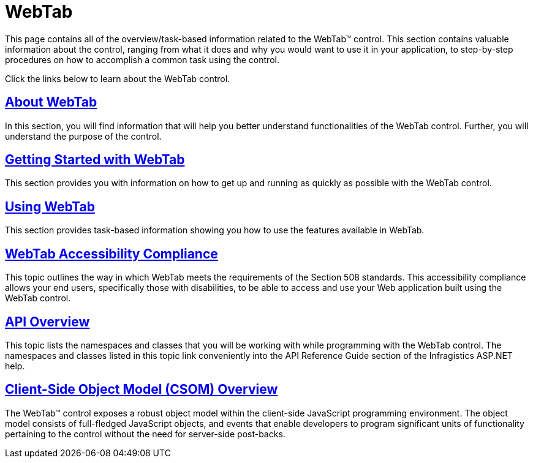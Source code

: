 ﻿////

|metadata|
{
    "name": "web-webtab",
    "controlName": ["WebTab"],
    "tags": ["Layouts"],
    "guid": "{84E62C34-C90E-4F95-90AF-FAD6909A4434}",  
    "buildFlags": [],
    "createdOn": "0001-01-01T00:00:00Z"
}
|metadata|
////

= WebTab

This page contains all of the overview/task-based information related to the WebTab™ control. This section contains valuable information about the control, ranging from what it does and why you would want to use it in your application, to step-by-step procedures on how to accomplish a common task using the control.

Click the links below to learn about the WebTab control.

== link:webtab-about-webtab.html[About WebTab]

In this section, you will find information that will help you better understand functionalities of the WebTab control. Further, you will understand the purpose of the control.

== link:webtab-getting-started-with-webtab.html[Getting Started with WebTab]

This section provides you with information on how to get up and running as quickly as possible with the WebTab control.

== link:webtab-using-webtab.html[Using WebTab]

This section provides task-based information showing you how to use the features available in WebTab.

== link:webtab-accessibility-compliance.html[WebTab Accessibility Compliance]

This topic outlines the way in which WebTab meets the requirements of the Section 508 standards. This accessibility compliance allows your end users, specifically those with disabilities, to be able to access and use your Web application built using the WebTab control.

== link:webtab-api-overview.html[API Overview]

This topic lists the namespaces and classes that you will be working with while programming with the WebTab control. The namespaces and classes listed in this topic link conveniently into the API Reference Guide section of the Infragistics ASP.NET help.

== link:webtab~infragistics.web.ui_namespace.html[Client-Side Object Model (CSOM) Overview]

The WebTab™ control exposes a robust object model within the client-side JavaScript programming environment. The object model consists of full-fledged JavaScript objects, and events that enable developers to program significant units of functionality pertaining to the control without the need for server-side post-backs.